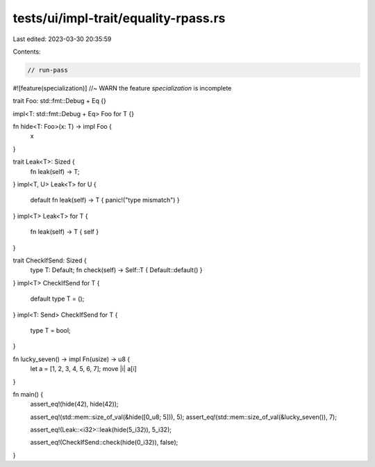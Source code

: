 tests/ui/impl-trait/equality-rpass.rs
=====================================

Last edited: 2023-03-30 20:35:59

Contents:

.. code-block:: rs

    // run-pass

#![feature(specialization)] //~ WARN the feature `specialization` is incomplete

trait Foo: std::fmt::Debug + Eq {}

impl<T: std::fmt::Debug + Eq> Foo for T {}

fn hide<T: Foo>(x: T) -> impl Foo {
    x
}

trait Leak<T>: Sized {
    fn leak(self) -> T;
}
impl<T, U> Leak<T> for U {
    default fn leak(self) -> T { panic!("type mismatch") }
}
impl<T> Leak<T> for T {
    fn leak(self) -> T { self }
}

trait CheckIfSend: Sized {
    type T: Default;
    fn check(self) -> Self::T { Default::default() }
}
impl<T> CheckIfSend for T {
    default type T = ();
}
impl<T: Send> CheckIfSend for T {
    type T = bool;
}

fn lucky_seven() -> impl Fn(usize) -> u8 {
    let a = [1, 2, 3, 4, 5, 6, 7];
    move |i| a[i]
}

fn main() {
    assert_eq!(hide(42), hide(42));

    assert_eq!(std::mem::size_of_val(&hide([0_u8; 5])), 5);
    assert_eq!(std::mem::size_of_val(&lucky_seven()), 7);

    assert_eq!(Leak::<i32>::leak(hide(5_i32)), 5_i32);

    assert_eq!(CheckIfSend::check(hide(0_i32)), false);
}


